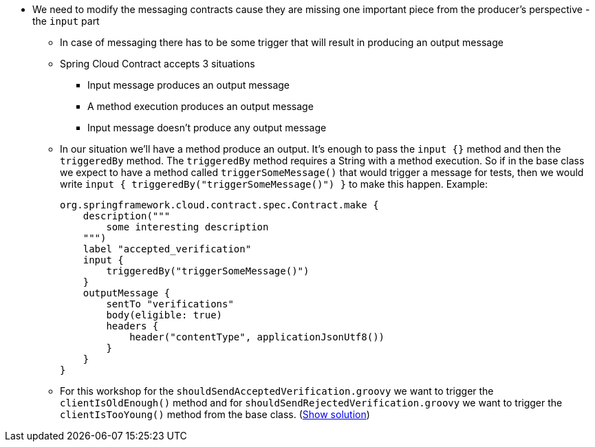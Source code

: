 - We need to modify the messaging contracts cause they are missing one important piece from the
producer's perspective - the `input` part
  * In case of messaging there has to be some trigger that will result in producing an output message
  * Spring Cloud Contract accepts 3 situations
    ** Input message produces an output message
    ** A method execution produces an output message
    ** Input message doesn't produce any output message
  * In our situation we'll have a method produce an output. It's enough to pass the `input {}` method
    and then the `triggeredBy` method. The `triggeredBy` method requires a String with a method execution.
    So if in the base class we expect to have a method called `triggerSomeMessage()` that would trigger a message
    for tests, then we would write `input { triggeredBy("triggerSomeMessage()") }` to make this happen. Example:
+
[source,groovy]
----
org.springframework.cloud.contract.spec.Contract.make {
    description("""
        some interesting description
    """)
    label "accepted_verification"
    input {
        triggeredBy("triggerSomeMessage()")
    }
    outputMessage {
        sentTo "verifications"
        body(eligible: true)
        headers {
            header("contentType", applicationJsonUtf8())
        }
    }
}
----
  * For this workshop for the `shouldSendAcceptedVerification.groovy` we want to trigger the `clientIsOldEnough()`
    method and for `shouldSendRejectedVerification.groovy` we want to trigger the `clientIsTooYoung()` method
from the base class. (<<_messaging_dsls,Show solution>>)
